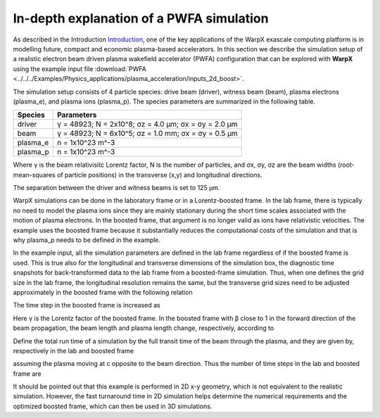 In-depth explanation of a PWFA simulation
=========================================

As described in the Introduction
`Introduction <https://warpx.readthedocs.io/en/latest/theory/intro.html>`_, one
of the key applications of the WarpX exascale computing platform is in modelling
future, compact and economic plasma-based accelerators. In this section we
describe the simulation setup of a realistic electron beam driven plasma
wakefield accelerator (PWFA) configuration that can be explored with
**WarpX** using the example input file :download:`PWFA
<../../../Examples/Physics_applications/plasma_acceleration/inputs_2d_boost>`.

The simulation setup consists of 4 particle species: drive
beam (driver), witness beam (beam), plasma electrons (plasma_e), and plasma
ions (plasma_p). The species parameters are summarized in the following table.

======== ====================================================
Species  Parameters
======== ====================================================
driver   γ = 48923; N = 2x10^8; σz = 4.0 μm; σx = σy = 2.0 μm
beam     γ = 48923; N = 6x10^5; σz = 1.0 mm; σx = σy = 0.5 μm
plasma_e n = 1x10^23 m^-3
plasma_p n = 1x10^23 m^-3
======== ====================================================

Where γ is the beam relativisitc Lorentz factor, N is the number of particles,
and σx, σy, σz are the beam widths (root-mean-squares of particle positions) in
the transverse (x,y) and longitudinal directions.

The separation between the driver and witness beams is set to 125 μm.

WarpX simulations can be done in the laboratory frame or in a Lorentz-boosted
frame. In the lab frame, there is typically no need to model the plasma ions
since they are mainly stationary during the short time scales associated with
the motion of plasma electrons. In the boosted frame, that argument is no longer
valid as ions have relativistic velocities. The example uses the boosted frame
because it substantially reduces the computational costs of the simulation and
that is why plasma_p needs to be defined in the example.








In the example input, all the simulation parameters are defined in the lab frame
regardless of if the boosted frame is used. This is true also for the
longitudinal and transverse dimensions of the simulation box, the diagnostic
time snapshots for back-transformed data to the lab frame from a boosted-frame
simulation. Thus, when one defines the grid size in the lab frame, the
longitudinal resolution remains the same, but the transverse grid sizes need to
be adjusted approximately in the boosted frame with the following relation

The time step in the boosted frame is increased as

Here γ is the Lorentz factor of the boosted frame. In the boosted frame with β close to 1 in the forward direction of the beam propagation, the beam length and plasma length change, respectively, according to

Define the total run time of a simulation by the full transit time of the beam through the plasma, and they are given by, respectively in the lab and boosted frame



assuming the plasma moving at c opposite to the beam direction. Thus the number of time steps in the lab and boosted frame are

It should be pointed out that this example is performed in 2D x-y geometry, which is not equivalent to the realistic simulation. However, the fast turnaround time in 2D simulation helps determine the numerical requirements and the optimized boosted frame, which can then be used in 3D simulations.

